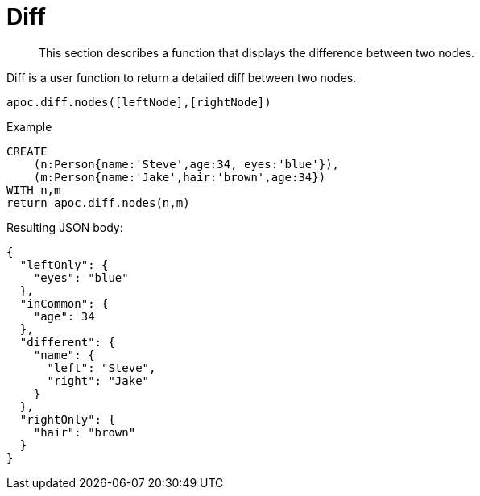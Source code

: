 [[node-difference]]
= Diff

[abstract]
--
This section describes a function that displays the difference between two nodes.
--

Diff is a user function to return a detailed diff between two nodes.

`apoc.diff.nodes([leftNode],[rightNode])`

.Example
[source,cypher]
----
CREATE
    (n:Person{name:'Steve',age:34, eyes:'blue'}),
    (m:Person{name:'Jake',hair:'brown',age:34})
WITH n,m
return apoc.diff.nodes(n,m)
----


.Resulting JSON body:
[source,json]
----
{
  "leftOnly": {
    "eyes": "blue"
  },
  "inCommon": {
    "age": 34
  },
  "different": {
    "name": {
      "left": "Steve",
      "right": "Jake"
    }
  },
  "rightOnly": {
    "hair": "brown"
  }
}
----